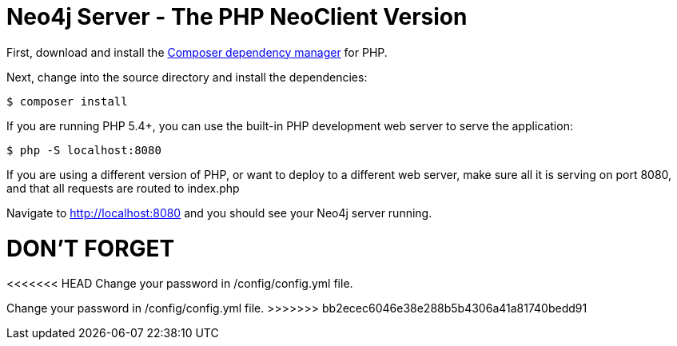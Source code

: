 = Neo4j Server - The PHP NeoClient Version

First, download and install the https://getcomposer.org/[Composer dependency manager] for PHP.

Next, change into the source directory and install the dependencies:

[source]
----
$ composer install
----

If you are running PHP 5.4+, you can use the built-in PHP development web server to serve the application:

[source]
----
$ php -S localhost:8080
----

If you are using a different version of PHP, or want to deploy to a different web server, make sure all it is serving on port 8080, and that all requests are routed to index.php

Navigate to http://localhost:8080 and you should see your Neo4j server running.


= DON'T FORGET 
<<<<<<< HEAD
Change your password in /config/config.yml file.
=======
Change your password in /config/config.yml file.
>>>>>>> bb2ecec6046e38e288b5b4306a41a81740bedd91
